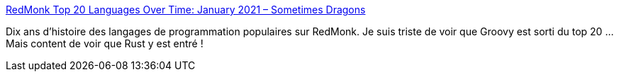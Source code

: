 :jbake-type: post
:jbake-status: published
:jbake-title: RedMonk Top 20 Languages Over Time: January 2021 – Sometimes Dragons
:jbake-tags: histoire,programming,langage,statistiques,_mois_mars,_année_2021
:jbake-date: 2021-03-10
:jbake-depth: ../
:jbake-uri: shaarli/1615374222000.adoc
:jbake-source: https://nicolas-delsaux.hd.free.fr/Shaarli?searchterm=https%3A%2F%2Fredmonk.com%2Fkfitzpatrick%2F2021%2F03%2F02%2Fredmonk-top-20-languages-over-time-january-2021%2F&searchtags=histoire+programming+langage+statistiques+_mois_mars+_ann%C3%A9e_2021
:jbake-style: shaarli

https://redmonk.com/kfitzpatrick/2021/03/02/redmonk-top-20-languages-over-time-january-2021/[RedMonk Top 20 Languages Over Time: January 2021 – Sometimes Dragons]

Dix ans d'histoire des langages de programmation populaires sur RedMonk. Je suis triste de voir que Groovy est sorti du top 20 ... Mais content de voir que Rust y est entré !
